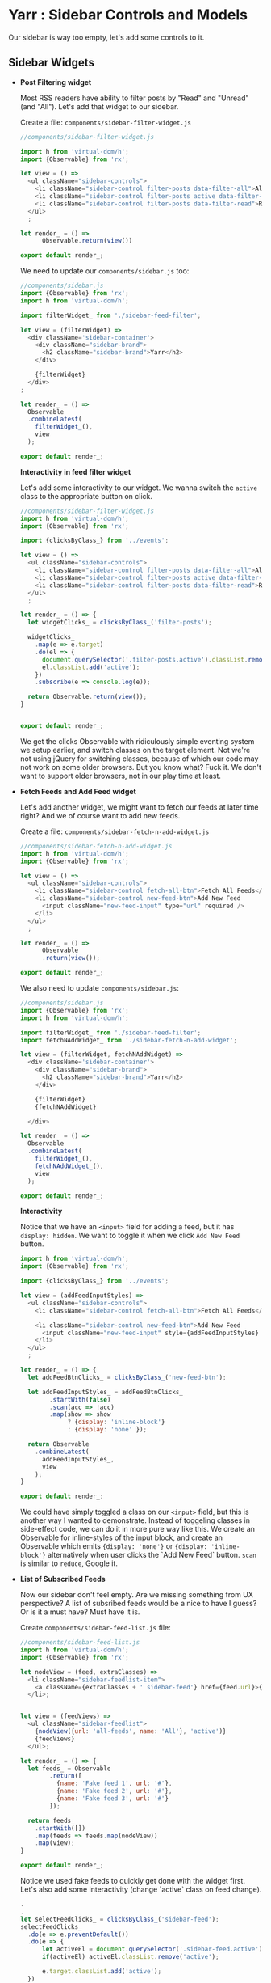 * Yarr : Sidebar Controls and Models
Our sidebar is way too empty, let's add some controls to it.

** Sidebar Widgets

- *Post Filtering widget*

  Most RSS readers have ability to filter posts by "Read" and "Unread" (and "All"). Let's add that widget to our sidebar.

  Create a file: ~components/sidebar-filter-widget.js~

  #+begin_src javascript
  //components/sidebar-filter-widget.js

  import h from 'virtual-dom/h';
  import {Observable} from 'rx';

  let view = () =>
    <ul className="sidebar-controls">
      <li className="sidebar-control filter-posts data-filter-all">All</li>
      <li className="sidebar-control filter-posts active data-filter-unread">Unread</li>
      <li className="sidebar-control filter-posts data-filter-read">Read</li>
    </ul>
    ;

  let render_ = () =>
        Observable.return(view())

  export default render_;
  #+end_src

  We need to update our ~components/sidebar.js~ too:

  #+begin_src javascript
  //components/sidebar.js
  import {Observable} from 'rx';
  import h from 'virtual-dom/h';

  import filterWidget_ from './sidebar-feed-filter';

  let view = (filterWidget) =>
    <div className='sidebar-container'>
      <div className="sidebar-brand">
        <h2 className="sidebar-brand">Yarr</h2>
      </div>

      {filterWidget}
    </div>
  ;

  let render_ = () =>
    Observable
    .combineLatest(
      filterWidget_(),
      view
    );

  export default render_;
  #+end_src

  *Interactivity in feed filter widget*

  Let's add some interactivity to our widget. We wanna switch the ~active~ class to the appropriate button on click.

  #+begin_src javascript
  //components/sidebar-filter-widget.js
  import h from 'virtual-dom/h';
  import {Observable} from 'rx';

  import {clicksByClass_} from '../events';

  let view = () =>
    <ul className="sidebar-controls">
      <li className="sidebar-control filter-posts data-filter-all">All</li>
      <li className="sidebar-control filter-posts active data-filter-unread">Unread</li>
      <li className="sidebar-control filter-posts data-filter-read">Read</li>
    </ul>
    ;

  let render_ = () => {
    let widgetClicks_ = clicksByClass_('filter-posts');

    widgetClicks_
      .map(e => e.target)
      .do(el => {
        document.querySelector('.filter-posts.active').classList.remove('active');
        el.classList.add('active');
      })
      .subscribe(e => console.log(e));

    return Observable.return(view());
  }


  export default render_;
  #+end_src

  We get the clicks Observable with ridiculously simple eventing system we setup earlier, and switch classes on the target element. Not we're not using jQuery for switching classes, because of which our code may not work on some older browsers. But you know what? Fuck it. We don't want to support older browsers, not in our play time at least.

- *Fetch Feeds and Add Feed widget*

  Let's add another widget, we might want to fetch our feeds at later time right? And we of course want to add new feeds.

  Create a file: ~components/sidebar-fetch-n-add-widget.js~

  #+begin_src javascript
  //components/sidebar-fetch-n-add-widget.js
  import h from 'virtual-dom/h';
  import {Observable} from 'rx';

  let view = () =>
    <ul className="sidebar-controls">
      <li className="sidebar-control fetch-all-btn">Fetch All Feeds</li>
      <li className="sidebar-control new-feed-btn">Add New Feed
        <input className="new-feed-input" type="url" required />
      </li>
    </ul>
    ;

  let render_ = () =>
        Observable
        .return(view());

  export default render_;
  #+end_src

  We also need to update ~components/sidebar.js~:

  #+begin_src javascript
  //components/sidebar.js
  import {Observable} from 'rx';
  import h from 'virtual-dom/h';

  import filterWidget_ from './sidebar-feed-filter';
  import fetchNAddWidget_ from './sidebar-fetch-n-add-widget';

  let view = (filterWidget, fetchNAddWidget) =>
    <div className='sidebar-container'>
      <div className="sidebar-brand">
        <h2 className="sidebar-brand">Yarr</h2>
      </div>

      {filterWidget}
      {fetchNAddWidget}

    </div>

  let render_ = () =>
    Observable
    .combineLatest(
      filterWidget_(),
      fetchNAddWidget_(),
      view
    );

  export default render_;
  #+end_src

  *Interactivity*

  Notice that we have an ~<input>~ field for adding a feed, but it has ~display: hidden~. We want to toggle it when we click ~Add New Feed~ button.

  #+begin_src javascript
  import h from 'virtual-dom/h';
  import {Observable} from 'rx';

  import {clicksByClass_} from '../events';

  let view = (addFeedInputStyles) =>
    <ul className="sidebar-controls">
      <li className="sidebar-control fetch-all-btn">Fetch All Feeds</li>

      <li className="sidebar-control new-feed-btn">Add New Feed
        <input className="new-feed-input" style={addFeedInputStyles} type="url" required />
      </li>
    </ul>
    ;

  let render_ = () => {
    let addFeedBtnClicks_ = clicksByClass_('new-feed-btn');

    let addFeedInputStyles_ = addFeedBtnClicks_
          .startWith(false)
          .scan(acc => !acc)
          .map(show => show
               ? {display: 'inline-block'}
               : {display: 'none' });

    return Observable
      .combineLatest(
        addFeedInputStyles_,
        view
      );
  }

  export default render_;
  #+end_src

  We could have simply toggled a class on our ~<input>~ field, but this is another way I wanted to demonstrate. Instead of toggeling classes in side-effect code, we can do it in more pure way like this. We create an Observable for inline-styles of the input block, and create an Observable which emits ~{display: 'none'}~ or ~{display: 'inline-block'}~ alternatively when user clicks the `Add New Feed` button. ~scan~ is similar to ~reduce~, Google it.

- *List of Subscribed Feeds*

  Now our sidebar don't feel empty. Are we missing something from UX perspective? A list of subsribed feeds would be a nice to have I guess? Or is it a must have? Must have it is.

  Create ~components/sidebar-feed-list.js~ file:

  #+begin_src javascript
  //components/sidebar-feed-list.js
  import h from 'virtual-dom/h';
  import {Observable} from 'rx';

  let nodeView = (feed, extraClasses) =>
    <li className="sidebar-feedlist-item">
      <a className={extraClasses + ' sidebar-feed'} href={feed.url}>{feed.name}</a>
    </li>;


  let view = (feedViews) =>
    <ul className="sidebar-feedlist">
      {nodeView({url: 'all-feeds', name: 'All'}, 'active')}
      {feedViews}
    </ul>;

  let render_ = () => {
    let feeds_ = Observable
          .return([
            {name: 'Fake feed 1', url: '#'},
            {name: 'Fake feed 2', url: '#'},
            {name: 'Fake feed 3', url: '#'}
          ]);

    return feeds_
      .startWith([])
      .map(feeds => feeds.map(nodeView))
      .map(view);
  }

  export default render_;
  #+end_src

  Notice we used fake feeds to quickly get done with the widget first. Let's also add some interactivity (change `active` class on feed change).

  #+begin_src javascript
    .
    .
    let selectFeedClicks_ = clicksByClass_('sidebar-feed');
    selectFeedClicks_
      .do(e => e.preventDefault())
      .do(e => {
          let activeEl = document.querySelector('.sidebar-feed.active');
          if(activeEl) activeEl.classList.remove('active');

          e.target.classList.add('active');
      })
      .subscribe();

    return feeds_
    .
    .
    .
  #+end_src

** Models
We are trying our best to keep the components isolated, but it won't always be possible/feasible to do so. Applications have state, that's their job. But we can keep our state properly so it won't create a mess around. Let's create Models to provide sane interface for our global state (/data).

What kind of data do an RSS reader have? RSS feeds, and posts that come along with them. Now we can keep both of them in same model (as we're doing till now), or we can separate them. We will separate them.

Create a directory: ~src/models~ and files ~src/models/feeds.js~ and =src/models/posts.js=. Delete ~src/feeds.js~ (or move it to models, your choice).

We will implement offline storage in next step. In this step, we're just marking our models into two files.

#+begin_src javascript
//models/feeds.js
import {Observable} from 'rx';
import {ajax} from 'jQuery';

let feedUrls = [
  'https://hacks.mozilla.org/category/es6-in-depth/feed/',
  'http://feeds.feedburner.com/JohnResig',
  'http://unisonweb.org/feed.xml'
];

let fetchFeed = (url) => {
  return ajax({
    url: `http://ajax.googleapis.com/ajax/services/feed/load?v=1.0&num=30&q=${url}`,
    dataType: 'jsonp'
  }).promise();
};


let feeds_ = Observable
      .from(feedUrls)
      .flatMap(fetchFeed)
      .map(res => res.responseData.feed);

export default {feeds_};
#+end_src

#+begin_src javascript
//models/posts.js
import {feeds_} from './feeds';

let posts_ = feeds_
      .map(feed => feed.entries);

export default {posts_};
#+end_src

We didn't change much, just created ~posts_~ as a separate thing than ~feeds_~. We also need to update our ~components/posts-list.js~ to use ~posts_~.

#+begin_src javascript
//components/posts-list.js
import h from 'virtual-dom/h';
import {Observable} from 'rx';

import {posts_} from '../models/posts';
import {formatDate} from '../utils';

let postView = (post) =>
.
.
.
let render_ = () => {
  return posts_
    .map(posts => posts.map(postView))
    .reduce((acc, posts) => acc.concat(posts))
    .map(view);
}

export default render_;
#+end_src

We can also change the feeds-list sidebar component to use actual feeds. Let's just do it.

#+begin_src javascript
//components/sidebar-feed-list.js
import {feeds_} from '../models/feeds';
.
.
.
let render_ = () => {
return feeds_
    .map(feed => {
      return {url: feed.feedUrl, name: feed.title}
    })
    .toArray()
    .startWith([])
    .do(x => console.log(x))
    .map(feeds => feeds.map(nodeView))
    .map(view);
}

export default render_;
#+end_src

~Observable.prototype.toArray~ waits for the Observable to complete and return it as an array. We're not going to do it this way. We'll change all this later when we implement reactive offline storage.

At this point, the app shall be looking like this:

If it is not, you can always just put your code in trash and copy-over the code from whatever step from this repo :P

Time to move on to next step!

#+begin_src bash
git checkout 7-offline-storage-with-dexiejs
#+end_src

